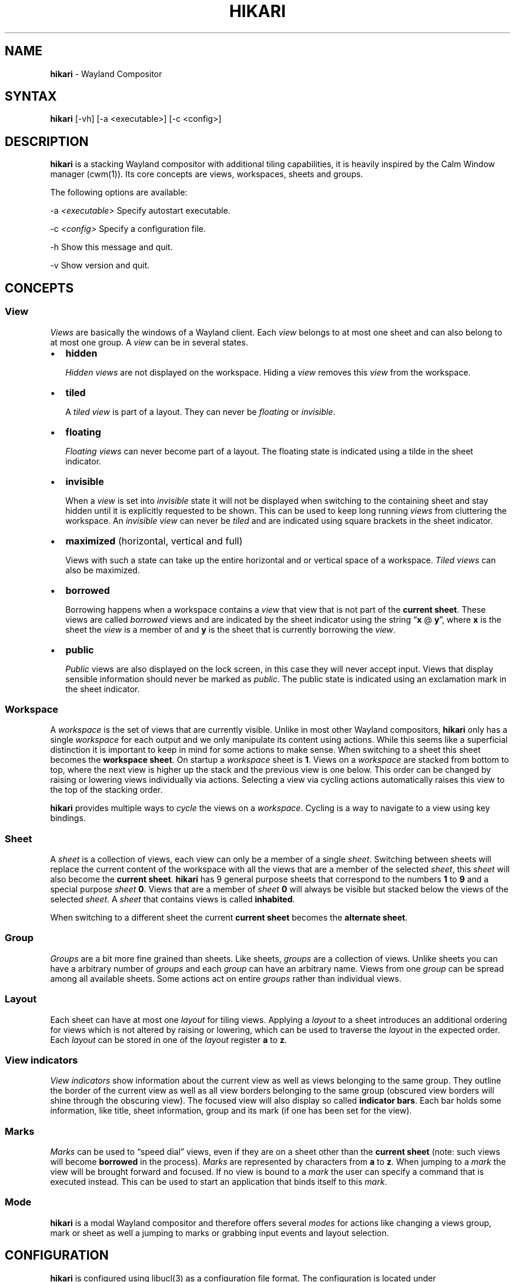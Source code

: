 .\" Automatically generated by Pandoc 2.9.2.1
.\"
.TH "HIKARI" "1" "" "2.2.2" "hikari - Wayland Compositor"
.hy
.SH NAME
.PP
\f[B]hikari\f[R] - Wayland Compositor
.SH SYNTAX
.PP
\f[B]hikari\f[R] [-vh] [-a <executable>] [-c <config>]
.SH DESCRIPTION
.PP
\f[B]hikari\f[R] is a stacking Wayland compositor with additional tiling
capabilities, it is heavily inspired by the Calm Window manager
(cwm(1)).
Its core concepts are views, workspaces, sheets and groups.
.PP
The following options are available:
.PP
-a \f[I]<executable>\f[R] Specify autostart executable.
.PP
-c \f[I]<config>\f[R] Specify a configuration file.
.PP
-h Show this message and quit.
.PP
-v Show version and quit.
.SH CONCEPTS
.SS View
.PP
\f[I]Views\f[R] are basically the windows of a Wayland client.
Each \f[I]view\f[R] belongs to at most one sheet and can also belong to
at most one group.
A \f[I]view\f[R] can be in several states.
.IP \[bu] 2
\f[B]hidden\f[R]
.RS 2
.PP
\f[I]Hidden\f[R] \f[I]views\f[R] are not displayed on the workspace.
Hiding a \f[I]view\f[R] removes this \f[I]view\f[R] from the workspace.
.RE
.IP \[bu] 2
\f[B]tiled\f[R]
.RS 2
.PP
A \f[I]tiled\f[R] \f[I]view\f[R] is part of a layout.
They can never be \f[I]floating\f[R] or \f[I]invisible\f[R].
.RE
.IP \[bu] 2
\f[B]floating\f[R]
.RS 2
.PP
\f[I]Floating\f[R] \f[I]views\f[R] can never become part of a layout.
The floating state is indicated using a tilde in the sheet indicator.
.RE
.IP \[bu] 2
\f[B]invisible\f[R]
.RS 2
.PP
When a \f[I]view\f[R] is set into \f[I]invisible\f[R] state it will not
be displayed when switching to the containing sheet and stay hidden
until it is explicitly requested to be shown.
This can be used to keep long running \f[I]views\f[R] from cluttering
the workspace.
An \f[I]invisible\f[R] \f[I]view\f[R] can never be \f[I]tiled\f[R] and
are indicated using square brackets in the sheet indicator.
.RE
.IP \[bu] 2
\f[B]maximized\f[R] (horizontal, vertical and full)
.RS 2
.PP
Views with such a state can take up the entire horizontal and or
vertical space of a workspace.
\f[I]Tiled\f[R] \f[I]views\f[R] can also be maximized.
.RE
.IP \[bu] 2
\f[B]borrowed\f[R]
.RS 2
.PP
Borrowing happens when a workspace contains a \f[I]view\f[R] that view
that is not part of the \f[B]current sheet\f[R].
These views are called \f[I]borrowed\f[R] views and are indicated by the
sheet indicator using the string \[lq]\f[B]x\f[R] \[at]
\f[B]y\f[R]\[rq], where \f[B]x\f[R] is the sheet the \f[I]view\f[R] is a
member of and \f[B]y\f[R] is the sheet that is currently borrowing the
\f[I]view\f[R].
.RE
.IP \[bu] 2
\f[B]public\f[R]
.RS 2
.PP
\f[I]Public\f[R] views are also displayed on the lock screen, in this
case they will never accept input.
Views that display sensible information should never be marked as
\f[I]public\f[R].
The public state is indicated using an exclamation mark in the sheet
indicator.
.RE
.SS Workspace
.PP
A \f[I]workspace\f[R] is the set of views that are currently visible.
Unlike in most other Wayland compositors, \f[B]hikari\f[R] only has a
single \f[I]workspace\f[R] for each output and we only manipulate its
content using actions.
While this seems like a superficial distinction it is important to keep
in mind for some actions to make sense.
When switching to a sheet this sheet becomes the \f[B]workspace
sheet\f[R].
On startup a \f[I]workspace\f[R] sheet is \f[B]1\f[R].
Views on a \f[I]workspace\f[R] are stacked from bottom to top, where the
next view is higher up the stack and the previous view is one below.
This order can be changed by raising or lowering views individually via
actions.
Selecting a view via cycling actions automatically raises this view to
the top of the stacking order.
.PP
\f[B]hikari\f[R] provides multiple ways to \f[I]cycle\f[R] the views on
a \f[I]workspace\f[R].
Cycling is a way to navigate to a view using key bindings.
.SS Sheet
.PP
A \f[I]sheet\f[R] is a collection of views, each view can only be a
member of a single \f[I]sheet\f[R].
Switching between sheets will replace the current content of the
workspace with all the views that are a member of the selected
\f[I]sheet\f[R], this \f[I]sheet\f[R] will also become the \f[B]current
sheet\f[R].
\f[B]hikari\f[R] has 9 general purpose sheets that correspond to the
numbers \f[B]1\f[R] to \f[B]9\f[R] and a special purpose \f[I]sheet\f[R]
\f[B]0\f[R].
Views that are a member of \f[I]sheet\f[R] \f[B]0\f[R] will always be
visible but stacked below the views of the selected \f[I]sheet\f[R].
A \f[I]sheet\f[R] that contains views is called \f[B]inhabited\f[R].
.PP
When switching to a different sheet the current \f[B]current sheet\f[R]
becomes the \f[B]alternate sheet\f[R].
.SS Group
.PP
\f[I]Groups\f[R] are a bit more fine grained than sheets.
Like sheets, \f[I]groups\f[R] are a collection of views.
Unlike sheets you can have a arbitrary number of \f[I]groups\f[R] and
each \f[I]group\f[R] can have an arbitrary name.
Views from one \f[I]group\f[R] can be spread among all available sheets.
Some actions act on entire \f[I]groups\f[R] rather than individual
views.
.SS Layout
.PP
Each sheet can have at most one \f[I]layout\f[R] for tiling views.
Applying a \f[I]layout\f[R] to a sheet introduces an additional ordering
for views which is not altered by raising or lowering, which can be used
to traverse the \f[I]layout\f[R] in the expected order.
Each \f[I]layout\f[R] can be stored in one of the \f[I]layout\f[R]
register \f[B]a\f[R] to \f[B]z\f[R].
.SS View indicators
.PP
\f[I]View indicators\f[R] show information about the current view as
well as views belonging to the same group.
They outline the border of the current view as well as all view borders
belonging to the same group (obscured view borders will shine through
the obscuring view).
The focused view will also display so called \f[B]indicator bars\f[R].
Each bar holds some information, like title, sheet information, group
and its mark (if one has been set for the view).
.SS Marks
.PP
\f[I]Marks\f[R] can be used to \[lq]speed dial\[rq] views, even if they
are on a sheet other than the \f[B]current sheet\f[R] (note: such views
will become \f[B]borrowed\f[R] in the process).
\f[I]Marks\f[R] are represented by characters from \f[B]a\f[R] to
\f[B]z\f[R].
When jumping to a \f[I]mark\f[R] the view will be brought forward and
focused.
If no view is bound to a \f[I]mark\f[R] the user can specify a command
that is executed instead.
This can be used to start an application that binds itself to this
\f[I]mark\f[R].
.SS Mode
.PP
\f[B]hikari\f[R] is a modal Wayland compositor and therefore offers
several \f[I]modes\f[R] for actions like changing a views group, mark or
sheet as well a jumping to marks or grabbing input events and layout
selection.
.SH CONFIGURATION
.PP
\f[B]hikari\f[R] is configured using libucl(3) as a configuration file
format.
The configuration is located under
\f[I]$XDG_CONFIG_HOME/hikari/hikari.conf\f[R].
If this file is not found \f[B]hikari\f[R] is going to try
\f[I]hikari.conf\f[R] from the install \f[I]etc\f[R] directory.
.PP
The default configuration is going to use \f[B]$TERMINAL\f[R] as your
standard terminal application.
.PP
On startup \f[B]hikari\f[R] attempts to execute
\f[I]\[ti]/.config/hikari/autostart\f[R] to autostart applications.
.SH ACTIONS
.SS General actions
.IP \[bu] 2
\f[B]lock\f[R]
.RS 2
.PP
Lock \f[B]hikari\f[R] and turn off all outputs.
To unlock you need to enter your password and press enter.
Being able to unlock requires \f[I]hikari-unlocker\f[R] to be in the
\f[B]PATH\f[R] and running with setuid(2) root privileges (those are
required to check if the entered password is correct).
\f[I]hikari-unlocker\f[R] also needs pam.conf(5) to be aware of its
existence, therefore there must be a \f[I]hikari-unlocker\f[R] service
file in \f[I]pam.d\f[R].
.PP
The lock screen displays all views that are marked as \f[B]public\f[R]
which allows applications to provide information to the user when the
computer is locked (e.g.\ a clock).
.RE
.IP \[bu] 2
\f[B]quit\f[R]
.RS 2
.PP
Issues a quit operation to all views, allowing them to prompt their
shutdown dialog if they have any.
Issuing this operation again during shutdown will terminate
\f[B]hikari\f[R] right away.
.RE
.IP \[bu] 2
\f[B]reload\f[R]
.RS 2
.PP
Reload and apply the configuration.
.RE
.SS Group actions
.IP \[bu] 2
\f[B]group-cycle-[next|prev]\f[R]
.RS 2
.PP
Cycle to the next or previous group according to the stacking order by
cycling through the top most view of each group.
The \f[I]next\f[R] view is further up the stack and the
\f[I]previous\f[R] view is further down the stack.
Reaching each end of the stack just wraps around.
Once a view is selected it will be raised to the top of the stacking
order.
Selecting happens by releasing the modifier key.
.RE
.IP \[bu] 2
\f[B]group-cycle-view-[next|prev|first|last]\f[R]
.RS 2
.PP
Cycle through all visible views inside of a group.
Once a view is selected it will be raised to the top of the stacking
order.
Selecting happens by releasing the modifier key.
.RE
.IP \[bu] 2
\f[B]group-hide\f[R]
.RS 2
.PP
Hides all visible views of the group of the focused view.
.RE
.IP \[bu] 2
\f[B]group-lower\f[R]
.RS 2
.PP
Lowers all visible views of the group of the focused view.
.RE
.IP \[bu] 2
\f[B]group-only\f[R]
.RS 2
.PP
Hides all visible views not belonging to the group of the focused view.
.RE
.IP \[bu] 2
\f[B]group-raise\f[R]
.RS 2
.PP
Raises all visible views of the group of the focused view.
.RE
.SS Layout actions
.IP \[bu] 2
\f[B]layout-apply-[a-z]\f[R]
.RS 2
.PP
Applies the layout in the according register to the current
\f[B]workspace sheet\f[R].
If the register happens to be empty this is a no-op.
If the view that currently has focus can be tiled and is not borrowed it
will get raised to the top of the stack.
.RE
.IP \[bu] 2
\f[B]layout-cycle-view-[next|prev|first|last]\f[R]
.RS 2
.PP
Cycle to the next or previous group according to the layout order.
Once a view is selected it will be raised to the top of the stacking
order, the layout order will remain unchanged.
.RE
.IP \[bu] 2
\f[B]layout-exchange-view-[next|prev|main]\f[R]
.RS 2
.PP
Swaps the focused view with the next, previous or main view in the
layout order.
.RE
.IP \[bu] 2
\f[B]layout-reset\f[R]
.RS 2
.PP
Resets the geometry of all views in the current layout.
.RE
.IP \[bu] 2
\f[B]layout-restack-[append|prepend]\f[R]
.RS 2
.PP
Adds non-floating sheet views to an existing layout without changing
layout order of already tiled views.
If no layout is present the default layout for the current sheet is
applied.
.RE
.SS Mark actions
.IP \[bu] 2
\f[B]mark-show-[a-z]\f[R]
.RS 2
.PP
Shows the view bound to the according mark.
If no view is bound to the mark an optional command for this mark can be
executed, if none is specified this action is a no-op.
.RE
.IP \[bu] 2
\f[B]mark-switch-to-[a-z]\f[R]
.RS 2
.PP
Switches to the workspace containing the view bound to the according
mark.
If no view is bound to the mark an optional command for this mark can be
executed, if none is specified this action is a no-op.
.RE
.SS Mode actions
.IP \[bu] 2
\f[B]mode-enter-group-assign\f[R]
.RS 2
.PP
Entering \f[I]group-assign-mode\f[R] allows the user to change the group
of the currently focused view.
Groups that do no exist yet get created.
Groups that become empty get destroyed.
.RE
.IP \[bu] 2
\f[B]mode-enter-input-grab\f[R]
.RS 2
.PP
Redirect all input events directly to the focused view without the
compositor interfering.
Focus will not leave this view anymore until the mode exits or the view
closes.
To exit this mode, reissue the same key binding that started this mode.
.RE
.IP \[bu] 2
\f[B]mode-enter-layout\f[R]
.RS 2
.PP
Layout selection awaits one of the layout registers to be selected.
Valid registers range from \f[B]a\f[R] to \f[B]z\f[R] and \f[B]0\f[R] to
\f[B]9\f[R].
\f[I]ESC\f[R] cancels this mode without selecting a layout.
If the layout register happens to be empty this action is a no-op.
If the view that currently has focus can be tiled and is not borrowed it
will get raised to the top of the stack.
.RE
.IP \[bu] 2
\f[B]mode-enter-mark-assign\f[R]
.RS 2
.PP
To change the mark of a view enter mark assign mode and select a mark
between \f[B]a\f[R] and \f[B]z\f[R].
This mode turns the mark indicator bar into an input field.
The selection is finalized by pressing \f[I]Enter\f[R] or canceled by
pressing \f[I]ESC\f[R].
If a mark has already been taken the conflicting window will be
indicated.
.RE
.IP \[bu] 2
\f[B]mode-enter-mark-select\f[R]
.RS 2
.PP
Mark selection allows to bring forward a view bound to a mark by
selecting that mark.
When entering this mode \f[B]hikari\f[R] awaits the name of the mark to
be issued.
If that mark is bound to a view that view is shown, in the case that
this view is not a member of the \f[B]current sheet\f[R] it is
considered \f[B]borrowed\f[R].
If no view is bound to this mark and the mark has been configured to
execute a command when empty, this command gets executed.
.RE
.IP \[bu] 2
\f[B]mode-enter-mark-switch-select\f[R]
.RS 2
.PP
This action works just like \f[B]mode-enter-mark-select\f[R] with the
exception that is switches to the workspace of the bound view.
If the mark is not bound it stays on the same workspace.
.RE
.IP \[bu] 2
\f[B]mode-enter-move\f[R]
.RS 2
.PP
Moving around views with a pointer device is what this mode is for.
Once entered the pointer will jump to the top left corner of the focused
view and start moving the view around with the pointer.
When releasing any key this mode is canceled automatically.
.RE
.IP \[bu] 2
\f[B]mode-enter-resize\f[R]
.RS 2
.PP
Resizing around views with a pointer device is what this mode is for.
Once entered the pointer will join to the bottom right corner of the
focused view and start resizing the view with the pointer.
When releasing any key this mode is canceled automatically.
.RE
.IP \[bu] 2
\f[B]mode-enter-sheet-assign\f[R]
.RS 2
.PP
Entering this mode lets the user change the sheet of a view by pressing
the number of the target sheet.
If multiple outputs are available they can be cycled using
\f[I]TAB\f[R].
.RE
.SS Sheet actions
.IP \[bu] 2
\f[B]sheet-show-all\f[R]
.RS 2
.PP
Clears the current workspace and populates it with all views that are a
member of its current sheet.
This includes \f[B]invisible\f[R] views as well.
.RE
.IP \[bu] 2
\f[B]sheet-show-group\f[R]
.RS 2
.PP
Clears the current workspace and populates it with all views that are a
member of its current sheet and the group of the focused view.
This includes \f[B]invisible\f[R] views as well.
.RE
.IP \[bu] 2
\f[B]sheet-show-invisible\f[R]
.RS 2
.PP
Clears the current workspace and populates it with all
\f[B]invisible\f[R] views that are a member of its current sheet.
.RE
.SS View actions
.IP \[bu] 2
\f[B]view-cycle-[next|prev]\f[R]
.RS 2
.PP
Cycle through all visible views.
The \f[I]next\f[R] view is further up the stack and the
\f[I]previous\f[R] view is further down the stack.
Reaching each end of the stack just wraps around.
Once a view is selected it will be raised to the top of the stacking
order.
Selecting happens by releasing the modifier key.
.RE
.IP \[bu] 2
\f[B]view-decrease-size-[up|down|left|right]\f[R]
.RS 2
.PP
Decreases the size of the focused view by the amount of pixels set as
\f[B]step\f[R] value into the given direction
.RE
.IP \[bu] 2
\f[B]view-hide\f[R]
.RS 2
.PP
Hides the focused view.
.RE
.IP \[bu] 2
\f[B]view-increase-size-[up|down|left|right]\f[R]
.RS 2
.PP
Increases the size of the focused view by the amount of pixels set as
\f[B]step\f[R] value into the given direction
.RE
.IP \[bu] 2
\f[B]view-lower\f[R]
.RS 2
.PP
Lowers the focused view to the bottom of the stacking order.
.RE
.IP \[bu] 2
\f[B]view-move-[up|down|left|right]\f[R]
.RS 2
.PP
Moves the focused view \f[B]step\f[R] pixels into the given direction.
.RE
.IP \[bu] 2
\f[B]view-move-[center[|-left|-right]|[bottom|top]-[left|middle|right]]\f[R]
.RS 2
.PP
Moves the focused view to the given position on the output.
.RE
.IP \[bu] 2
\f[B]view-only\f[R]
.RS 2
.PP
Hides every other view except the focused one.
.RE
.IP \[bu] 2
\f[B]view-pin-to-sheet-[0-9|alternate|current]\f[R]
.RS 2
.PP
Pins the focused view to a given sheet.
If the sheet is not currently a \f[B]current sheet\f[R] or sheet
\f[B]0\f[R] the view becomes hidden.
Pinning a view to the \f[B]current sheet\f[R] makes sense for
\f[B]borrowed views\f[R] which takes this view from its original view
and pin it to the current one.
.RE
.IP \[bu] 2
\f[B]view-quit\f[R]
.RS 2
.PP
Closes the focused view.
.RE
.IP \[bu] 2
\f[B]view-raise\f[R]
.RS 2
.PP
Raises the view to the top of the stacking order.
.RE
.IP \[bu] 2
\f[B]view-reset-geometry\f[R]
.RS 2
.PP
Resetting view geometry brings a view back to its original size and
position.
This means that maximization will be undone and the view will also be
taken out of a layout if it has been a part of one before.
.RE
.IP \[bu] 2
\f[B]view-snap-[up|down|left|right]\f[R]
.RS 2
.PP
Snap the focused view into the specified direction.
Views can snap to the edge of the screen as well as to the borders of
neighboring views (in this case the \f[B]gap\f[R] setting is respected).
.RE
.IP \[bu] 2
\f[B]view-toggle-floating\f[R]
.RS 2
.PP
Toggles the floating state of the focused view.
Floating views can not be part of a layout.
If a view that is already tiled is set to floating state it will be
taken out of the layout and reset its geometry.
.RE
.IP \[bu] 2
\f[B]view-toggle-invisible\f[R]
.RS 2
.PP
Toggles the invisible state of the focused view.
A view in invisible state is not displayed if a user switches to the
sheet containing this view.
They need to be shown explicitly, either by using marks or by issuing
actions showing views in this state.
Iconified views can not be part of a layout.
If a view that is already tiled is set to invisible state it will be
taken out of the layout and reset its geometry.
.RE
.IP \[bu] 2
\f[B]view-toggle-maximize-[full|horizontal|vertical]\f[R]
.RS 2
.PP
Maximizes the focused view in the given direction.
Maximization state complement each other so maximizing a view
horizontally and then vertically adds up to a full maximization state
and so on.
.RE
.IP \[bu] 2
\f[B]view-toggle-public\f[R]
.RS 2
.PP
Toggles the public state of the focused view.
Public views are also displayed on the lock screen (note: they do not
accept any input when the screen is locked though).
These views should only contain information that should be displayed
when the screen is locked, such as clocks or the progress of a long
running process, they should never contain sensitive information.
The public state is indicated in the sheet indicator bar via
\f[B]!\f[R].
.RE
.SS VT actions
.IP \[bu] 2
\f[B]vt-switch-to-[1-9]\f[R]
.RS 2
.PP
Switches to another virtual terminal.
.RE
.SS Workspace actions
.IP \[bu] 2
\f[B]workspace-clear\f[R]
.RS 2
.PP
Clears the current workspace.
.RE
.IP \[bu] 2
\f[B]workspace-cycle-[next|prev]\f[R]
.RS 2
.PP
Cycle through available workspaces selecting the view that had focus
last.
If that view is no longer visible the first view of the \f[B]current
sheet\f[R] of that workspace is selected .
In both cases the cursor gets centered on that view.
If the \f[B]current sheet\f[R] is empty this moves the cursor into the
center of the target workspace.
.RE
.IP \[bu] 2
\f[B]workspace-show-all\f[R]
.RS 2
.PP
Clears the current workspace and populates it with all views.
This includes \f[B]invisible\f[R] views.
.RE
.IP \[bu] 2
\f[B]workspace-show-group\f[R]
.RS 2
.PP
Raises the focused view, clears the current workspace and populates it
with all views that are a member of the group of the focused view.
This includes \f[B]invisible\f[R] views.
.RE
.IP \[bu] 2
\f[B]workspace-show-invisible\f[R]
.RS 2
.PP
Clears the current workspace and populates it with all
\f[B]invisible\f[R] views that belong to that workspace.
.RE
.IP \[bu] 2
\f[B]workspace-switch-to-sheet-[0-9|alternate|current]\f[R]
.RS 2
.PP
Clears the current workspace and populates it with all views that are a
member of the specified sheet.
This action also sets the \f[B]current sheet\f[R] of the workspace to
this very sheet.
Views that are a member of sheet \f[B]0\f[R] will also be displayed on
the bottom of the stacking order.
Switching to the current sheet will reset the state of the sheet
e.g.\ hiding borrowed views, showing views that have previously been
hidden and hiding views that are in invisible state.
.RE
.IP \[bu] 2
\f[B]workspace-switch-to-sheet-[next|prev]-inhabited\f[R]
.RS 2
.PP
Switch to the next or previous sheet (excluding \f[B]00\f[R]) that
contains at least one member.
If none exists is a no-op.
This action also sets the \f[B]current sheet\f[R] of the workspace to
this sheet.
.RE
.SH USER DEFINED ACTIONS
.PP
Actions can also be user defined, this is done in the \f[I]actions\f[R]
section of the configuration file.
A user defined action consists of a name and a command that should be
run when the action has been issued.
.PP
To define an action \f[I]action-terminal\f[R] that launches sakura(1)
one needs to defined the following.
.IP
.nf
\f[C]
terminal = sakura
\f[R]
.fi
.PP
Now we can bind the newly defined \f[I]action-terminal\f[R] to a key
combination in the \f[I]bindings\f[R] section.
.SH BINDINGS
.PP
Actions can be bound to keys and mouse buttons.
The \f[I]bindings\f[R] section in the configuration file is used for
this matter.
Keys can be specified by using either key symbols or codes.
A key combination starts with a string identifying the modifiers for the
bindings.
There are 5 valid modifiers.
A valid modifier string is a combination of the following modifiers.
.IP \[bu] 2
\f[B]L\f[R] (Logo)
.IP \[bu] 2
\f[B]S\f[R] (Shift)
.IP \[bu] 2
\f[B]C\f[R] (Control)
.IP \[bu] 2
\f[B]A\f[R] (Alt)
.IP \[bu] 2
\f[B]5\f[R] (AltGR)
.PP
If we want to omit the modifier for a key binding we signal this by
using \[lq]0\[rq] instead of a modifier string.
.PP
Following the modifier string a key symbol or code can be stated.
If we are using a key symbol to identify a key combination we are using
\[lq]+\[rq] followed by the symbol in the case of a key code we are
using \[lq]-\[rq] followed by the numerical key code.
Key symbols and codes can be determined using wev(1).
.PP
Once a key combination has been identified it can be bound to an action.
.IP
.nf
\f[C]
\[dq]LS+a\[dq] = action1 # symbol binding
\[dq]LS-38\[dq] = action2 # code binding
\f[R]
.fi
.PP
The \f[I]bindings\f[R] section can contain 2 subsections
\f[I]keyboard\f[R] and \f[I]mouse\f[R] for keyboard and mouse bindings.
.PP
Valid values for mouse button names are \f[I]right\f[R],
\f[I]middle\f[R], \f[I]left\f[R], \f[I]side\f[R], \f[I]extra\f[R],
\f[I]forward\f[R], \f[I]back\f[R] and \f[I]task\f[R].
.PP
Bindings can have a dedicated \f[I]end\f[R] action that gets triggered
whenever a key is released or additional keys are pressed.
It ensures that a \f[I]begin\f[R] action definitely is followed by the
\f[I]end\f[R] action.
.IP
.nf
\f[C]
\[dq]L+t\[dq]  = {
  begin = action-push-to-talk-start
  end = action-push-to-talk-stop
}
\f[R]
.fi
.SH MARK CONFIGURATION
.PP
Marks can be used to quickly navigate to views.
They can also execute commands when they are not currently bound to a
view.
This functionality can be used to start an application that can then
take over that mark using auto configuration.
Note that the started application does not automatically take over the
mark.
.PP
To specify commands that are issued on unassigned marks one can specify
the commands associated with the mark in the \f[I]marks\f[R] section in
the configuration file.
.IP
.nf
\f[C]
marks {
  s = sakura
}
\f[R]
.fi
.SH VIEW CONFIGURATION
.PP
When an application start its views can be automatically configured by
\f[B]hikari\f[R].
Each view has a property called \f[I]id\f[R], in the \f[I]views\f[R]
section this can be used to specify certain properties you want for that
view to apply.
.IP \[bu] 2
\f[B]floating\f[R]
.RS 2
.PP
Takes a boolean to specify the view\[cq]s \f[B]floating\f[R] state on
startup.
The default value is \f[I]false\f[R].
.RE
.IP \[bu] 2
\f[B]focus\f[R]
.RS 2
.PP
Takes a boolean to specify if the view should automatically grab focus
when it appears for the first time.
This is useful for views that appear at a specified position.
The default value is \f[I]false\f[R].
.RE
.IP \[bu] 2
\f[B]group\f[R]
.RS 2
.PP
Automatically assign this view to a group (if the group does not exist
it is created automatically).
If no group is specified a group name equal to the view \f[I]id\f[R] is
chosen.
.RE
.IP \[bu] 2
\f[B]inherit\f[R]
.RS 2
.PP
Lets the user specify a list of properties which should be inherited to
child views (e.g.\ dialogs).
To inherit a property just state the name of the property as a string.
Additionally use an object to overwrite specific values if they should
differ from the parent\[cq]s configuration.
Values that are not explicitly inherited resort to their default.
If \f[B]inherit\f[R] is not specified the child view is going to use the
parent\[cq]s configuration.
.RE
.IP \[bu] 2
\f[B]invisible\f[R]
.RS 2
.PP
Takes a boolean to specify the view\[cq]s \f[B]invisible\f[R] state on
startup.
The default value is \f[I]false\f[R].
.RE
.IP \[bu] 2
\f[B]mark\f[R]
.RS 2
.PP
Assign a mark to the view.
This only takes effect if that mark is not already bound to another view
already.
.RE
.IP \[bu] 2
\f[B]position\f[R]
.RS 2
.PP
Positions a newly created view to the given coordinates.
\f[B]hikari\f[R] allows two ways to define a view position.
One way is to specify absolute position stating the \f[B]x\f[R] and
\f[B]y\f[R] coordinates as a object, the other one is by stating them as
one of the following options:
.IP \[bu] 2
\f[I]bottom-left\f[R]
.IP \[bu] 2
\f[I]bottom-middle\f[R]
.IP \[bu] 2
\f[I]bottom-right\f[R]
.IP \[bu] 2
\f[I]center\f[R]
.IP \[bu] 2
\f[I]center-left\f[R]
.IP \[bu] 2
\f[I]center-right\f[R]
.IP \[bu] 2
\f[I]top-left\f[R]
.IP \[bu] 2
\f[I]top-middle\f[R]
.IP \[bu] 2
\f[I]top-right\f[R]
.PP
This allows positioning a view relative to the output.
.RE
.IP \[bu] 2
\f[B]public\f[R]
.RS 2
.PP
Takes a boolean to specify the view\[cq]s \f[B]public\f[R] state on
startup.
The default value is \f[I]false\f[R].
.RE
.IP \[bu] 2
\f[B]sheet\f[R]
.RS 2
.PP
Takes an integer that references the sheet this view should be assigned
to.
If the \f[B]current sheet\f[R] is unequal to this sheet or \f[B]0\f[R]
this view automatically is considered to be \f[B]borrowed\f[R].
.RE
.PP
To configure views of the \f[B]systat\f[R] \f[I]id\f[R] to become a
member of the group \f[I]monitor\f[R] and automatically assign them to
sheet \f[B]0\f[R] with a given position and focus grabbing we would do
something like this.
Child views inherit the \f[B]group\f[R] and \f[B]sheet\f[R] property
while overwriting \f[B]floating\f[R] to \f[I]true\f[R], all the other
properties are set to their respective default values.
.IP
.nf
\f[C]
systat = {
  group = monitor
  sheet = 0
  position = {
    x = 1429
    y = 1077
  }
  focus = true

  inherit = [ group, sheet, { floating = true } ]
}
\f[R]
.fi
.SH LAYOUTS
.PP
\f[B]hikari\f[R] is not a tiling compositor so naturally some things
will behave a bit differently compared to traditional tiling approaches.
First and foremost, \f[B]hikari\f[R] tries to minimize operations that
will affect a lot of views at the same time e.g.\ opening a new view
will not automatically insert a view into an existing layout and resize
all of the already tiled views.
To insert a view into an existing layout the user has to issue a tiling
action.
This way opening a new view does not scramble an existing layout and the
user can actively decide when to incorporate a view into a layout.
.PP
A layout is bound to a sheet, each sheet can have at most one layout and
laying out a sheet will incorporate all of its views unless they are
\f[B]invisible\f[R] or \f[B]floating\f[R].
Resetting a layout will reset the geometry of all of the laid out views
to its original geometry (also resetting maximization).
.PP
Configuring layouts happens in the \f[I]layouts\f[R] section in the
configuration file.
Layouts are assigned to layout registers from \f[B]a\f[R] to \f[B]z\f[R]
and special layout registers \f[B]0\f[R] to \f[B]9\f[R] which correspond
to default layouts for a respective sheet.
A layout itself is a combination of splits and containers with tiling
algorithms.
.PP
Splits are used to subdivide regions of space and containers are used to
consume views and layout them according to a specific tiling algorithm.
.SS Splits
.PP
A layout subdivides the screen space using splits.
Dividing up the screen space uses a binary space partitioning approach.
One can split a region of space horizontally or vertically into to new
regions which can contain either another split or a container with a
tiling algorithm.
.PP
To split up the screen vertically into two equally sized section one has
to specify when the \f[I]left\f[R] and \f[I]right\f[R] hand side of the
split should contain.
.IP
.nf
\f[C]
{
  left = ...
  right = ...
}
\f[R]
.fi
.PP
Respectively to split horizontally you have to specify \f[I]top\f[R] and
\f[I]bottom\f[R].
.PP
Notice that the order in which you specify \f[I]left\f[R],
\f[I]right\f[R], \f[I]top\f[R] and \f[I]bottom\f[R] is important, since
it defined the orientation of the split.
The side of the split that gets specified first is the part the gets
filled first when tiling a sheet, it becomes the dominant part of the
split.
.PP
Sometimes splitting a region of space should not result in equally sized
subdivisions and the dominant part of the split should be scaled up or
down.
This can be done by specifying the \f[I]scale\f[R] attribute which can
vary between \f[B]0.1\f[R] to \f[B]0.9\f[R], if no \f[I]scale\f[R] is
specified this value defaults to \f[B]0.5\f[R].
.PP
To horizontally split a region on space where the top portion of the
split should take up 75% would be specified like so:
.IP
.nf
\f[C]
{
  scale = 0.75
  top = ...
  bottom = ...
}
\f[R]
.fi
.PP
Additionally to setting a fixed \f[I]scale\f[R] value, \f[B]hikari\f[R]
allows to specify a \f[I]scale\f[R] object with \f[I]min\f[R] and
\f[I]max\f[R] values.
This is called dynamic scaling, and it uses the size of the first view
inside the container to determine the size of the entire container.
The \f[I]min\f[R] and \f[I]max\f[R] values are used to specify possible
minimum and maximum scale values for the container.
Omitting the values for \f[I]min\f[R] or \f[I]max\f[R] sets the former
to \f[B]0.1\f[R] and the latter to \f[B]0.9\f[R].
.IP
.nf
\f[C]
{
  scale = {
    min = 0.5
    max = 0.75
  }
  left = single
  right = stack
}
\f[R]
.fi
.SS Containers
.PP
Containers consume a number of views and arrange them according to a
tiling algorithm.
There are 6 different tiling algorithms that you can assign to a
container.
.IP \[bu] 2
\f[B]empty\f[R]
.RS 2
.PP
This is one of the simplest algorithms, it does not consume any views.
This is used if a user desired to have a container of a layout to remain
empty e.g.
preventing the layout to cover up a portion of the workspace.
.RE
.IP \[bu] 2
\f[B]single\f[R]
.RS 2
.PP
Containers using the \f[B]single\f[R] layout only consume one view which
takes up the entire container.
.RE
.IP \[bu] 2
\f[B]full\f[R]
.RS 2
.PP
Each view inside of a container using this algorithm will take up the
entire size of the container.
All of the views are stacked up on top of each other.
.RE
.IP \[bu] 2
\f[B]stack\f[R]
.RS 2
.PP
The \f[B]stack\f[R] algorithm tries to give every view the container
consumes an equal amount of vertical space (excess space is given to the
first view).
The order in which stacking works is from top to bottom.
.RE
.IP \[bu] 2
\f[B]queue\f[R]
.RS 2
.PP
The \f[B]queue\f[R] algorithm tries to give every view the container
consumes an equal amount of horizontal space (excess space is given to
the first view).
The order in which stacking works is from left to right.
.RE
.IP \[bu] 2
\f[B]grid\f[R]
.RS 2
.PP
A grid tries to give each view the containers consumes an equal amount
of horizontal and vertical space (excess space is given to the first
view, and therefore first row of the grid).
If the amount of views can not be split up into equal rows and column
the last part of the grid will not be filled.
.RE
.PP
The easiest way to define a layout is by simply stating the tiling
algorithm.
Binding a fullscreen layout to the layout register \f[B]f\f[R] can be
trivially achieved.
.IP
.nf
\f[C]
f = full
\f[R]
.fi
.PP
This layout does not subdivide the screen using splits in any way.
The container takes up the entire screen space (respecting gap settings)
and uses the \f[B]full\f[R] algorithm to arrange the views.
.PP
More complex layouts might demand that the user specifies the number of
views that the container may contain up to a maximum.
This can be achieved by specifying a container object.
.PP
To define a \f[B]queue\f[R] container that contains up to 4 views one
would define it like that:
.IP
.nf
\f[C]
{
  views = 4
  layout = queue
}
\f[R]
.fi
.PP
Just stating the tiling algorithm is a short-hand for a layout object
with where \f[I]views\f[R] is set to 256.
.SH UI CONFIGURATION
.PP
Getting everything to look right is an important aspect of feeling
\[lq]at home\[rq].
\f[B]hikari\f[R] offers a couple of options to tweak visuals to the
users content.
All of these configuration options are part of the \f[I]ui\f[R] section.
.IP \[bu] 2
\f[B]border\f[R]
.RS 2
.PP
Defines the thickness of view borders in pixels.
.RE
.PP
Standard border thickness is set to \f[B]1\f[R].
.IP
.nf
\f[C]
border = 1
\f[R]
.fi
.IP \[bu] 2
\f[B]gap\f[R]
.RS 2
.PP
A gap is some extra space that is left between views when using a layout
or snapping views.
The value also specifies a pixel value.
.RE
.PP
The standard \f[B]gap\f[R] value is 5.
.IP
.nf
\f[C]
gap = 5
\f[R]
.fi
.IP \[bu] 2
\f[B]font\f[R]
.RS 2
.PP
Specifies the font that is used for indicator bars.
.RE
.PP
\f[B]hikari\f[R] uses \f[I]monospace 10\f[R] as its default font
setting.
.IP
.nf
\f[C]
font = \[dq]monospace 10\[dq]
\f[R]
.fi
.IP \[bu] 2
\f[B]step\f[R]
.RS 2
.PP
The step value defines how many pixels move and resize operations should
cover.
.RE
.PP
The standard \f[B]step\f[R] value is 100.
.IP
.nf
\f[C]
step = 100
\f[R]
.fi
.SS Colorschemes
.PP
\f[B]hikari\f[R] uses color to indicate different states of views and
their indicator bars.
By specifying a \f[I]colorscheme\f[R] section the user can control these
colors.
A colorscheme is a number of properties that can be changed
individually.
Colors are specified using hexadecimal RGB values (e.g.\ 0xE6DB74).
.IP \[bu] 2
\f[B]active\f[R]
.RS 2
.PP
Indicates view focus.
.RE
.IP \[bu] 2
\f[B]background\f[R]
.RS 2
.PP
Specifies the background color.
This will be obscured by a wallpaper
.RE
.IP \[bu] 2
\f[B]conflict\f[R]
.RS 2
.PP
Conflicts can happen when the user attempts to overwrite something (e.g.
binding a mark to a view that is already taken up by another view) or
does something illegal (e.g.\ defining a new group with a leading digit
in its name).
.RE
.IP \[bu] 2
\f[B]first\f[R]
.RS 2
.PP
Signals that the indicated view is the topmost view of a group.
.RE
.IP \[bu] 2
\f[B]foreground\f[R]
.RS 2
.PP
Font color for indicator bars.
.RE
.IP \[bu] 2
\f[B]grouped\f[R]
.RS 2
.PP
Views that belong to the same group are indicated using this color.
.RE
.IP \[bu] 2
\f[B]inactive\f[R]
.RS 2
.PP
Indicates that a view does not have focus.
.RE
.IP \[bu] 2
\f[B]insert\f[R]
.RS 2
.PP
Indicates indicator bars that are in insert mode (e.g.\ assigning a view
to a group) or views that have an input grab using
\f[I]mode-enter-input-grab\f[R].
.RE
.IP \[bu] 2
\f[B]selected\f[R]
.RS 2
.PP
This color is used to indicate that a view is selected.
.RE
.PP
These are the default settings for the \f[B]hikari\f[R] colorscheme.
.IP
.nf
\f[C]
colorscheme {
  background = 0x282C34
  foreground = 0x000000
  selected   = 0xF5E094
  grouped    = 0xFDAF53
  first      = 0xB8E673
  conflict   = 0xED6B32
  insert     = 0xE3C3FA
  active     = 0xFFFFFF
  inactive   = 0x465457
}
\f[R]
.fi
.SH INPUTS
.PP
The \f[I]inputs\f[R] section is used to configure input devices.
Device names can be determined using libinput(1).
.SS Pointers
.PP
Pointers can be configured in the \f[I]pointers\f[R] subsection.
The following options are available.
.IP \[bu] 2
\f[B]accel\f[R]
.RS 2
.PP
Sets mouse acceleration for the pointer device to a value between
\f[B]-1\f[R] and \f[B]1\f[R].
.RE
.IP \[bu] 2
\f[B]disable-while-typing\f[R]
.RS 2
.PP
Enable or disable \f[I]disable-while-typing\f[R] if available.
This setting expects a boolean value.
.RE
.IP \[bu] 2
\f[B]middle-emulation\f[R]
.RS 2
.PP
Enable or disable middle click emulation if available.
This setting expects a boolean value.
.RE
.IP \[bu] 2
\f[B]natural-scrolling\f[R]
.RS 2
.PP
Enable or disable \f[I]natural-scrolling\f[R] if available.
This setting expects a boolean value.
.RE
.IP \[bu] 2
\f[B]scroll-button\f[R]
.RS 2
.PP
Configures the pointer scroll button.
Valid values are \f[I]right\f[R], \f[I]middle\f[R], \f[I]left\f[R],
\f[I]side\f[R], \f[I]extra\f[R], \f[I]forward\f[R], \f[I]back\f[R] and
\f[I]task\f[R].
.RE
.IP \[bu] 2
\f[B]scroll-method\f[R]
.RS 2
.PP
Sets the pointers scroll method.
Valid values are \f[I]no-scroll\f[R], \f[I]on-button-down\f[R].
.RE
.IP \[bu] 2
\f[B]tap\f[R]
.RS 2
.PP
Enable or disable \f[I]tap\f[R] if available.
This setting expects a boolean value.
.RE
.IP \[bu] 2
\f[B]tap-drag\f[R]
.RS 2
.PP
Enable or disable \f[I]tap-drag\f[R] if available.
This setting expects a boolean value.
.RE
.IP \[bu] 2
\f[B]tap-drag-lock\f[R]
.RS 2
.PP
Enable or disable \f[I]tap-drag-lock\f[R] if available.
This setting expects a boolean value.
.RE
.PP
Configuring the \f[I]System mouse\f[R] input device could look like
this.
.IP
.nf
\f[C]
inputs {
  pointers {
    \[dq]System mouse\[dq] = {
      accel = 1.0
      scroll-method = on-button-down
      scroll-button = middle
    }
  }
}
\f[R]
.fi
.PP
A special name \[lq]*\[rq] is used to address all pointers.
Values defined for this pseudo pointer override unconfigured values for
any other pointer.
.SS Keyboards
.PP
\f[C]hikari\f[R] is using \f[C]xkb\f[R] to configure its keyboards via
the \f[I]keyboards\f[R] section.
\f[C]xkb\f[R] rules can be set independently or via a file using the
\f[I]xkb\f[R] attribute.
.PP
To specify rules individually one can use the following options.
Refer to xkeyboard-config(7) for possible settings.
.IP \[bu] 2
\f[B]rules\f[R]
.RS 2
.PP
Specifies the \f[C]xkb\f[R] rules.
The default value is \f[C]evdev\f[R].
.RE
.IP \[bu] 2
\f[B]model\f[R]
.RS 2
.PP
Sets the keyboard model.
.RE
.IP \[bu] 2
\f[B]layout\f[R]
.RS 2
.PP
Sets the keyboard layout.
.RE
.IP \[bu] 2
\f[B]variant\f[R]
.RS 2
.PP
Sets the keyboard variant.
.RE
.IP \[bu] 2
\f[B]options\f[R]
.RS 2
.PP
Sets keyboard options.
.RE
.PP
Additionally \f[B]hikari\f[R] can also configure key repeat using the
following attributes.
.IP \[bu] 2
\f[B]repeat-delay\f[R]
.RS 2
.PP
Takes a positive integer to specify the key repeat delay in
milliseconds.
The default value is 600.
.RE
.IP \[bu] 2
\f[B]repeat-rate\f[R]
.RS 2
.PP
Takes a positive integer to specify the key repeat rate in Hz.
The default value is 25.
.RE
.PP
Configuring the \f[I]AT keyboard\f[R] input device could look like this.
.IP
.nf
\f[C]
inputs {
  keyboards {
    \[dq]*\[dq] = {
      xkb = {
        layout = \[dq]de(nodeadkeys)\[dq]
        options = \[dq]caps:escape\[dq]
      }
      repeat-rate = 25
      repeat-delay = 600
    }
  }
}
\f[R]
.fi
.PP
A special name \[lq]*\[rq] is used to address all keyboards.
Values defined for this pseudo keyboard override unconfigured values for
any other pointer.
.PP
Keyboards can also be configured using \f[I]XKB\f[R] environment
variables.
\f[C]hikari\f[R] will automatically fall back to these settings if a
keyboard is not explicitly configured.
.IP \[bu] 2
\f[B]XKB_DEFAULT_LAYOUT\f[R]
.IP \[bu] 2
\f[B]XKB_DEFAULT_MODEL\f[R]
.IP \[bu] 2
\f[B]XKB_DEFAULT_OPTIONS\f[R]
.IP \[bu] 2
\f[B]XKB_DEFAULT_RULES\f[R]
.PP
To specify a layout set \f[B]XKB_DEFAULT_LAYOUT\f[R] to the desired
layout.
This needs to happen before starting \f[B]hikari\f[R].
.IP
.nf
\f[C]
XKB_DEFAULT_LAYOUT \[dq]de(nodeadkeys),de\[dq]
\f[R]
.fi
.SS Switches
.PP
Switches can be configured in the \f[I]switches\f[R] subsection.
A switch just takes an action and functions like a regular key binding
using the name of the switch as an identifier.
The \f[I]begin\f[R] action is triggered when turning the switch on and
\f[I]end\f[R] is triggered when turning it off.
.IP
.nf
\f[C]
inputs {
  switches {
    \[dq]Control Method Lid Switch\[dq] = lock
  }
}
\f[R]
.fi
.SH OUTPUTS
.PP
The \f[I]outputs\f[R] section allows users to define the background and
position for a output using its name.
A special name \[lq]*\[rq] is used to address all outputs.
Values defined for this pseudo output override unconfigured values for
any other output.
.PP
Backgrounds are configured via the \f[I]background\f[R] attribute which
can be either the path to the background image, or an object which
enables the user to define additional attributes for the background
image.
Background file format has to be \f[I]PNG\f[R].
.PP
When defining a \f[I]background\f[R] object the following attributes are
available.
.IP \[bu] 2
\f[B]path\f[R]
.RS 2
.PP
This attribute giving the \f[I]path\f[R] to the wallpaper image file is
mandatory.
.RE
.IP \[bu] 2
\f[B]fit\f[R]
.RS 2
.PP
Specifies how the wallpaper should be displayed.
Available options are \f[I]center\f[R], \f[I]stretch\f[R] and
\f[I]tile\f[R].
\f[I]stretch\f[R] is the default even when specifying the background
image as a string.
.RE
.PP
Configuring output \f[I]eDP-1\f[R] and \f[I]WL-1\f[R] could look like
this.
.IP
.nf
\f[C]
outputs {
  \[dq]eDP-1\[dq] = {
    background = \[dq]/path/to/wallpaper\[dq]
  }

  WL-1 = {
    background = {
      path = \[dq]/path/to/wallpaper\[dq]
      fit = center
    }
  }
}
\f[R]
.fi
.PP
Output position can be given explicitly using the \f[I]position\f[R]
attribute.
If none is given during startup \f[B]hikari\f[R] will automatically
configure the output.
.IP
.nf
\f[C]
\[dq]eDP-1\[dq] = {
  position = {
    x = 1680
    y = 0
  }
}

\[dq]HDMI-A-1\[dq] = {
  position = {
    x = 0
    y = 0
  }
}
\f[R]
.fi
